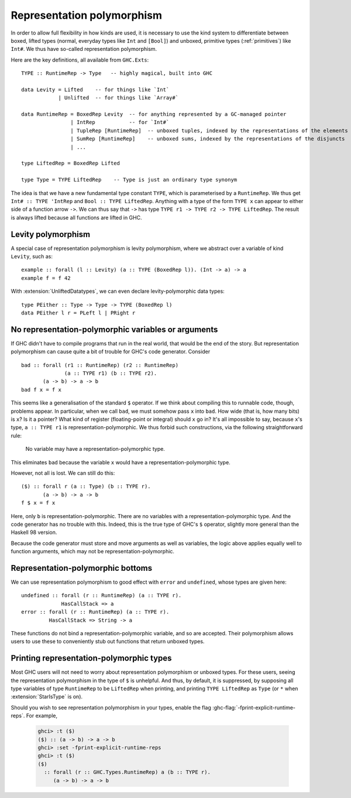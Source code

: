 .. _runtime-rep:

Representation polymorphism
===========================

In order to allow full flexibility in how kinds are used, it is necessary
to use the kind system to differentiate between boxed, lifted types
(normal, everyday types like ``Int`` and ``[Bool]``) and unboxed, primitive
types (:ref:`primitives`) like ``Int#``. We thus have so-called representation
polymorphism.

Here are the key definitions, all available from ``GHC.Exts``: ::

  TYPE :: RuntimeRep -> Type   -- highly magical, built into GHC

  data Levity = Lifted    -- for things like `Int`
              | Unlifted  -- for things like `Array#`

  data RuntimeRep = BoxedRep Levity  -- for anything represented by a GC-managed pointer
                  | IntRep           -- for `Int#`
                  | TupleRep [RuntimeRep]  -- unboxed tuples, indexed by the representations of the elements
                  | SumRep [RuntimeRep]    -- unboxed sums, indexed by the representations of the disjuncts
                  | ...

  type LiftedRep = BoxedRep Lifted

  type Type = TYPE LiftedRep    -- Type is just an ordinary type synonym

The idea is that we have a new fundamental type constant ``TYPE``, which
is parameterised by a ``RuntimeRep``. We thus get ``Int# :: TYPE 'IntRep``
and ``Bool :: TYPE LiftedRep``. Anything with a type of the form
``TYPE x`` can appear to either side of a function arrow ``->``. We can
thus say that ``->`` has type
``TYPE r1 -> TYPE r2 -> TYPE LiftedRep``. The result is always lifted
because all functions are lifted in GHC.

Levity polymorphism
-------------------

A special case of representation polymorphism is levity polymorphism,
where we abstract over a variable of kind ``Levity``, such as: ::

  example :: forall (l :: Levity) (a :: TYPE (BoxedRep l)). (Int -> a) -> a
  example f = f 42

With :extension:`UnliftedDatatypes`, we can even declare levity-polymorphic
data types: ::

  type PEither :: Type -> Type -> TYPE (BoxedRep l)
  data PEither l r = PLeft l | PRight r

.. _representation-polymorphism-restrictions:

No representation-polymorphic variables or arguments
----------------------------------------------------

If GHC didn't have to compile programs that run in the real world, that
would be the end of the story. But representation polymorphism can cause
quite a bit of trouble for GHC's code generator. Consider ::

  bad :: forall (r1 :: RuntimeRep) (r2 :: RuntimeRep)
                (a :: TYPE r1) (b :: TYPE r2).
         (a -> b) -> a -> b
  bad f x = f x

This seems like a generalisation of the standard ``$`` operator. If we
think about compiling this to runnable code, though, problems appear.
In particular, when we call ``bad``, we must somehow pass ``x`` into
``bad``. How wide (that is, how many bits) is ``x``? Is it a pointer?
What kind of register (floating-point or integral) should ``x`` go in?
It's all impossible to say, because ``x``'s type, ``a :: TYPE r1`` is
representation-polymorphic. We thus forbid such constructions, via the
following straightforward rule:

    No variable may have a representation-polymorphic type.

This eliminates ``bad`` because the variable ``x`` would have a
representation-polymorphic type.

However, not all is lost. We can still do this: ::

  ($) :: forall r (a :: Type) (b :: TYPE r).
         (a -> b) -> a -> b
  f $ x = f x

Here, only ``b`` is representation-polymorphic. There are no variables
with a representation-polymorphic type. And the code generator has no
trouble with this. Indeed, this is the true type of GHC's ``$`` operator,
slightly more general than the Haskell 98 version.

Because the code generator must store and move arguments as well
as variables, the logic above applies equally well to function arguments,
which may not be representation-polymorphic.


Representation-polymorphic bottoms
----------------------------------

We can use representation polymorphism to good effect with ``error``
and ``undefined``, whose types are given here: ::

  undefined :: forall (r :: RuntimeRep) (a :: TYPE r).
               HasCallStack => a
  error :: forall (r :: RuntimeRep) (a :: TYPE r).
           HasCallStack => String -> a

These functions do not bind a representation-polymorphic variable, and
so are accepted. Their polymorphism allows users to use these to conveniently
stub out functions that return unboxed types.

.. _printing-representation-polymorphic-types:

Printing representation-polymorphic types
-----------------------------------------

.. ghc-flag:: -fprint-explicit-runtime-reps
    :shortdesc: Print ``RuntimeRep`` variables in types which are
        runtime-representation polymorphic.
    :type: dynamic
    :reverse: -fno-print-explicit-runtime-reps
    :category: verbosity

    Print ``RuntimeRep`` parameters as they appear; otherwise, they are
    defaulted to ``LiftedRep``.

Most GHC users will not need to worry about representation polymorphism
or unboxed types. For these users, seeing the representation polymorphism
in the type of ``$`` is unhelpful. And thus, by default, it is suppressed,
by supposing all type variables of type ``RuntimeRep`` to be ``LiftedRep``
when printing, and printing ``TYPE LiftedRep`` as ``Type`` (or ``*`` when
:extension:`StarIsType` is on).

Should you wish to see representation polymorphism in your types, enable
the flag :ghc-flag:`-fprint-explicit-runtime-reps`. For example,

    .. code-block:: none

        ghci> :t ($)
        ($) :: (a -> b) -> a -> b
        ghci> :set -fprint-explicit-runtime-reps
        ghci> :t ($)
        ($)
          :: forall (r :: GHC.Types.RuntimeRep) a (b :: TYPE r).
             (a -> b) -> a -> b


